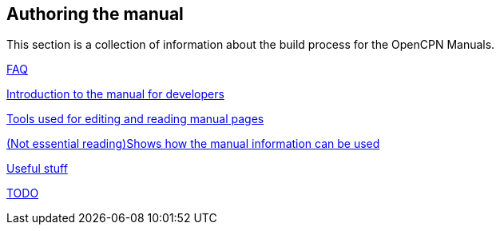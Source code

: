 == Authoring the manual

This section is a collection of information about the build process for the OpenCPN Manuals.

xref:FAQ.adoc[FAQ]

xref:intro.adoc[Introduction to the manual for developers]

xref:tools.adoc[Tools used for editing and reading manual pages]

xref:local-build[(Not essential reading)Shows how the manual information can be used]

xref:useful.adoc[Useful stuff]

xref:TODO.adoc[TODO]
